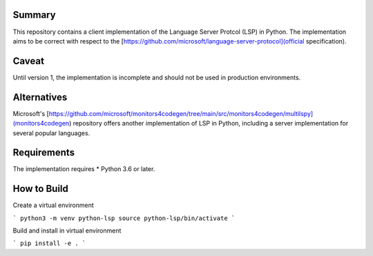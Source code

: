 Summary
=======

This repository contains a client implementation of the Language Server Protcol 
(LSP) in Python. The implementation aims to be correct with respect to the 
[https://github.com/microsoft/language-server-protocol](official specification).

Caveat
======

Until version 1, the implementation is incomplete and should not be used in
production environments.

Alternatives
============

Microsoft's 
[https://github.com/microsoft/monitors4codegen/tree/main/src/monitors4codegen/multilspy](monitors4codegen)
repository offers another implementation of LSP in Python, including a server
implementation for several popular languages.

Requirements
============

The implementation requires 
* Python 3.6 or later.

How to Build
============

Create a virtual environment

```
python3 -m venv python-lsp
source python-lsp/bin/activate
```

Build and install in virtual environment

```
pip install -e .
```

